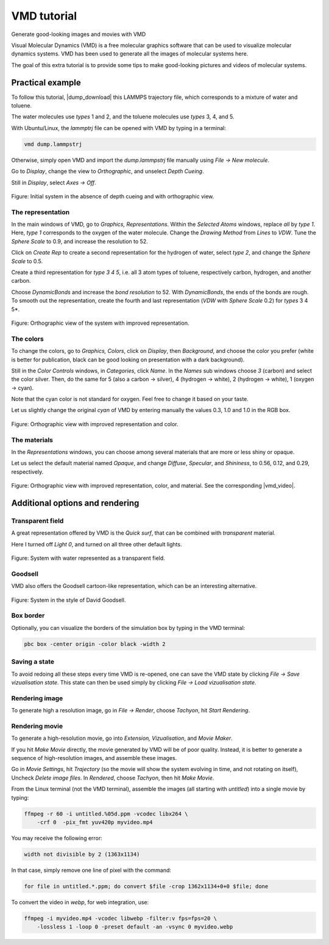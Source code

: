 .. _vmd-label:

VMD tutorial
************

.. container:: hatnote

    Generate good-looking images and movies with VMD

.. figure:: figures/avatar.png
    :alt: Image of the lammps polymer-water system generated with VMD visual representation 
    :height: 250
    :align: right

Visual Molecular Dynamics (VMD) is a free molecular graphics software
that can be used to visualize molecular dynamics systems. VMD has been
used to generate all the images of molecular systems here. 


The goal of this extra tutorial is to provide some tips
to make good-looking pictures and videos of molecular systems.

Practical example
=================

To follow this tutorial, |dump_download| this LAMMPS trajectory file, which
corresponds to a mixture of water and toluene.

.. |dump_download| raw:: html

   <a href="../../../../../lammpstutorials-inputs/vmd/dump.lammpstrj" target="_blank">download</a>

The water molecules use *types* 1 and 2, and the toluene molecules use
*types* 3, 4, and 5.

With Ubuntu/Linux, the *lammptrj* file can be opened with VMD by typing in a
terminal:

..  code-block:: bash
    
    vmd dump.lammpstrj

Otherwise, simply open VMD and import the *dump.lammpstrj* file manually
using *File -> New molecule*.

Go to *Display*, change the view to *Orthographic*, and unselect
*Depth Cueing*.

Still in *Display*, select
*Axes -> Off*.

.. figure:: figures/step1.png
    :alt: VMD tutorial for LAMMPS
    :class: only-dark

Figure: Initial system in the absence of depth cueing and with orthographic
view.

The representation
------------------

In the main windows of VMD, go to *Graphics, Representations*.
Within the *Selected Atoms* windows,
replace *all*
by *type 1*.
Here, *type 1* corresponds to the oxygen of the water molecule. 
Change the *Drawing Method*
from *Lines*
to *VDW*.
Tune the *Sphere Scale*
to 0.9, and increase the resolution to 52.

Click on *Create Rep* to create a second representation for the hydrogen
of water, select *type 2*, and change the *Sphere Scale* to 0.5.

Create a third representation for *type 3 4 5*, i.e. all 3 atom types of toluene,
respectively carbon, hydrogen, and another carbon.

Choose *DynamicBonds* and increase the *bond resolution* to 52. With *DynamicBonds*,
the ends of the bonds are rough. To smooth out the representation, create the
fourth and last representation (*VDW* with *Sphere Scale* 0.2) for *types* 3 4 5*.

.. figure:: figures/step2.png
    :alt: VMD tutorial for LAMMPS

Figure: Orthographic view of the system with improved representation.

The colors
----------

To change the colors, go to *Graphics, Colors*,
click on *Display*, then *Background*, and choose 
the color you prefer (white is better for publication, black
can be good looking on presentation with a dark background).

Still in the *Color Controls* windows, in *Categories*, click *Name*. In the
*Names* sub windows choose *3* (carbon) and select the color silver. Then, do
the same for 5 (also a carbon → silver), 4 (hydrogen → white),
2 (hydrogen → white), 1 (oxygen → cyan).

Note that the cyan color is not standard for oxygen. Feel free to change it based
on your taste.

Let us slightly change the original *cyan* of VMD by entering manually the values
0.3, 1.0 and 1.0 in the RGB box.

.. figure:: figures/step3.png
    :alt: VMD tutorial for LAMMPS

Figure: Orthographic view with improved representation and color.

The materials
-------------

In the *Representations* windows, you can choose among several materials that
are more or less shiny or opaque. 
    
Let us select the default material named *Opaque*, and change *Diffuse*,
*Specular*, and *Shininess*, to 0.56, 0.12, and 0.29, respectively.

.. figure:: figures/step4.png
    :alt: VMD tutorial for LAMMPS

Figure: Orthographic view with improved representation, color, and material.
See the corresponding |vmd_video|.

.. |vmd_video| raw:: html

    <a href="https://youtu.be/PR7W3EM_t2w" target="_blank">video</a>

Additional options and rendering
================================

Transparent field
-----------------

A great representation offered by VMD is the *Quick surf*, that can be combined
with *transparent* material.

Here I turned off *Light 0*, and turned on all three other default lights.

.. figure:: figures/transparent.png
    :alt: VMD tutorial for LAMMPS -  transparent field

Figure: System with water represented as a transparent field.

Goodsell
--------

VMD also offers the Goodsell cartoon-like representation, 
which can be an interesting alternative.

.. figure:: figures/goodsell.png
    :alt: VMD tutorial for LAMMPS - System in the style of David Goodsell

Figure: System in the style of David Goodsell.

Box border
----------

Optionally, you can visualize the borders of the simulation
box by typing in the VMD terminal:

..  code-block:: bash

    pbc box -center origin -color black -width 2

Saving a state
--------------

To avoid redoing all these steps every time VMD is re-opened, one can save the
VMD state by clicking *File → Save vizualisation state*. This state can then be
used simply by clicking *File → Load vizualisation state*.

Rendering image
---------------

To generate high a resolution image, go in *File → Render*,
choose *Tachyon*, hit *Start Rendering*.

Rendering movie
---------------

To generate a high-resolution movie, go into *Extension, Vizualisation*,
and *Movie Maker*.

If you hit *Make Movie* directly, the movie generated by VMD will be
of poor quality. Instead, it is better to generate a sequence of high-resolution
images, and assemble these images.

Go in *Movie Settings*, hit *Trajectory* (so the movie will show
the system evolving in time, and not rotating on itself),
Uncheck *Delete image files*.
In *Rendered*, choose *Tachyon*,
then hit *Make Movie*. 

From the Linux terminal (not the VMD terminal), assemble the images
(all starting with *untitled*) into a single movie by typing:

..  code-block:: bash

    ffmpeg -r 60 -i untitled.%05d.ppm -vcodec libx264 \
        -crf 0  -pix_fmt yuv420p myvideo.mp4

You may receive the following error:
    
..  code-block:: bash
    
    width not divisible by 2 (1363x1134)

In that case, simply remove one line of pixel with the command:

..  code-block:: bash

    for file in untitled.*.ppm; do convert $file -crop 1362x1134+0+0 $file; done

To convert the video in *webp*, for web integration, use:

..  code-block:: bash

    ffmpeg -i myvideo.mp4 -vcodec libwebp -filter:v fps=fps=20 \
        -lossless 1 -loop 0 -preset default -an -vsync 0 myvideo.webp

